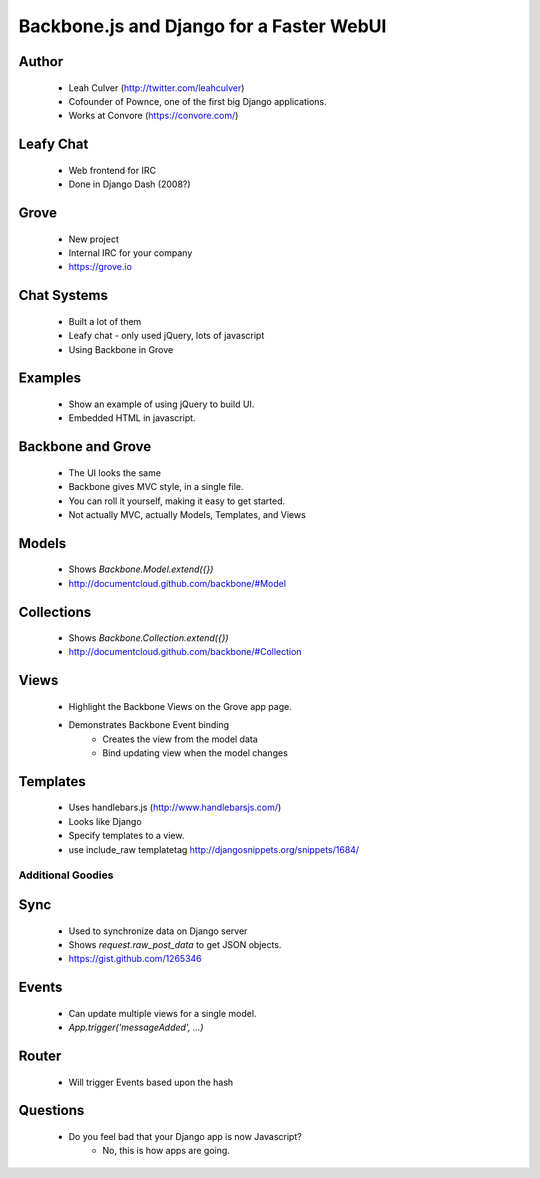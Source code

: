 =========================================
Backbone.js and Django for a Faster WebUI
=========================================

Author
-------

  * Leah Culver (http://twitter.com/leahculver)
  * Cofounder of Pownce, one of the first big Django applications.
  * Works at Convore (https://convore.com/)

Leafy Chat
----------
  * Web frontend for IRC
  * Done in Django Dash (2008?)
  
Grove
-----
  * New project
  * Internal IRC for your company
  * https://grove.io

Chat Systems
------------
  * Built a lot of them
  * Leafy chat - only used jQuery, lots of javascript
  * Using Backbone in Grove

Examples
--------
  * Show an example of using jQuery to build UI.
  * Embedded HTML in javascript.

Backbone and Grove
------------------
  * The UI looks the same
  * Backbone gives MVC style, in a single file.
  * You can roll it yourself, making it easy to get started. 
  * Not actually MVC, actually Models, Templates, and Views
  
Models
------
  * Shows `Backbone.Model.extend({})` 
  * http://documentcloud.github.com/backbone/#Model

Collections
-----------
  * Shows `Backbone.Collection.extend({})`
  * http://documentcloud.github.com/backbone/#Collection

Views
-----
  * Highlight the Backbone Views on the Grove app page. 
  * Demonstrates Backbone Event binding
     * Creates the view from the model data
     * Bind updating view when the model changes

Templates
---------
  * Uses handlebars.js (http://www.handlebarsjs.com/)
  * Looks like Django
  * Specify templates to a view.
  * use include_raw templatetag http://djangosnippets.org/snippets/1684/

Additional Goodies
==================

Sync
----
  * Used to synchronize data on Django server
  * Shows `request.raw_post_data` to get JSON objects.
  * https://gist.github.com/1265346

Events
------
  * Can update multiple views for a single model.
  * `App.trigger('messageAdded', ...)`

Router
------
  * Will trigger Events based upon the hash


Questions
---------
  * Do you feel bad that your Django app is now Javascript?
     * No, this is how apps are going.
